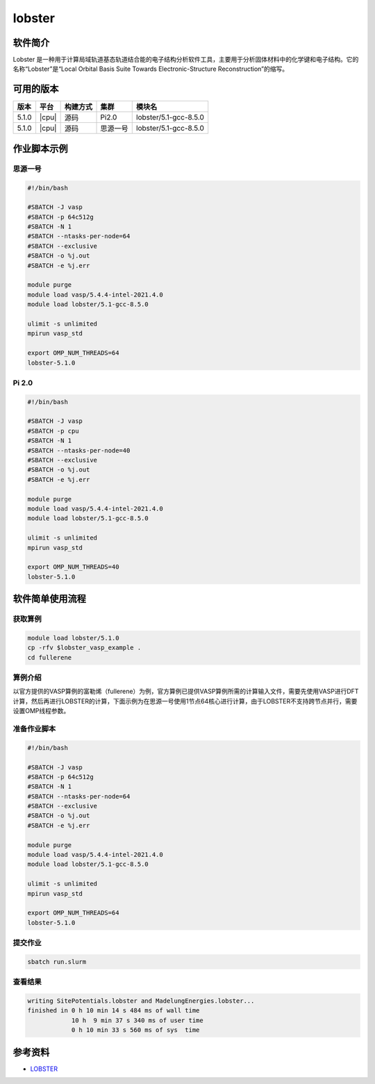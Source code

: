 .. _lobster:

lobster
============

软件简介
------------
Lobster 是一种用于计算局域轨道基态轨道结合能的电子结构分析软件工具，主要用于分析固体材料中的化学键和电子结构。它的名称“Lobster”是“Local Orbital Basis Suite Towards Electronic-Structure Reconstruction”的缩写。

可用的版本
-----------

+--------+---------+----------+----------+-------------------------------------------------+
| 版本   | 平台    | 构建方式 |集群      | 模块名                                          |
+========+=========+==========+==========+=================================================+
| 5.1.0  | |cpu|   | 源码     | Pi2.0    |lobster/5.1-gcc-8.5.0                            |
+--------+---------+----------+----------+-------------------------------------------------+
| 5.1.0  | |cpu|   | 源码     | 思源一号 |lobster/5.1-gcc-8.5.0                            |
+--------+---------+----------+----------+-------------------------------------------------+


作业脚本示例
------------
思源一号
~~~~~~~~
.. code:: bash
    
    #!/bin/bash
  
    #SBATCH -J vasp
    #SBATCH -p 64c512g
    #SBATCH -N 1
    #SBATCH --ntasks-per-node=64
    #SBATCH --exclusive
    #SBATCH -o %j.out
    #SBATCH -e %j.err

    module purge
    module load vasp/5.4.4-intel-2021.4.0
    module load lobster/5.1-gcc-8.5.0

    ulimit -s unlimited
    mpirun vasp_std

    export OMP_NUM_THREADS=64
    lobster-5.1.0

Pi 2.0
~~~~~~~
.. code:: bash
    
    #!/bin/bash
  
    #SBATCH -J vasp
    #SBATCH -p cpu
    #SBATCH -N 1
    #SBATCH --ntasks-per-node=40
    #SBATCH --exclusive
    #SBATCH -o %j.out
    #SBATCH -e %j.err

    module purge
    module load vasp/5.4.4-intel-2021.4.0
    module load lobster/5.1-gcc-8.5.0

    ulimit -s unlimited
    mpirun vasp_std

    export OMP_NUM_THREADS=40
    lobster-5.1.0

软件简单使用流程
----------------


获取算例
~~~~~~~~~~~
.. code:: bash
    
    module load lobster/5.1.0
    cp -rfv $lobster_vasp_example .
    cd fullerene

算例介绍
~~~~~~~~~~~~~~~~~~~
以官方提供的VASP算例的富勒烯（fullerene）为例，官方算例已提供VASP算例所需的计算输入文件，需要先使用VASP进行DFT计算，然后再进行LOBSTER的计算，下面示例为在思源一号使用1节点64核心进行计算，由于LOBSTER不支持跨节点并行，需要设置OMP线程参数。

准备作业脚本
~~~~~~~~~~~~~~~~~~~~~~~~~~~~~~~~~
.. code:: bash
    
    #!/bin/bash
  
    #SBATCH -J vasp
    #SBATCH -p 64c512g
    #SBATCH -N 1
    #SBATCH --ntasks-per-node=64
    #SBATCH --exclusive
    #SBATCH -o %j.out
    #SBATCH -e %j.err

    module purge
    module load vasp/5.4.4-intel-2021.4.0
    module load lobster/5.1-gcc-8.5.0

    ulimit -s unlimited
    mpirun vasp_std

    export OMP_NUM_THREADS=64
    lobster-5.1.0


提交作业
~~~~~~~~~~~
.. code:: console

    sbatch run.slurm

查看结果
~~~~~~~~~~~
.. code:: bash

    writing SitePotentials.lobster and MadelungEnergies.lobster...
    finished in 0 h 10 min 14 s 484 ms of wall time
                10 h  9 min 37 s 340 ms of user time
                0 h 10 min 33 s 560 ms of sys  time


参考资料
--------

-  `LOBSTER <http://www.cohp.de/>`__
